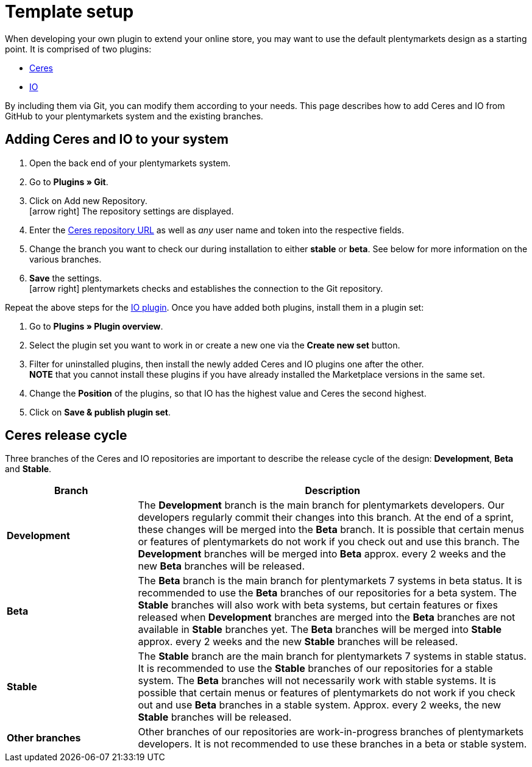 = Template setup

When developing your own plugin to extend your online store, you may want to use the default plentymarkets design as a starting point. It is comprised of two plugins:

* https://github.com/plentymarkets/plugin-ceres[Ceres]
* https://github.com/plentymarkets/plugin-io[IO]

By including them via Git, you can modify them according to your needs. This page describes how to add Ceres and IO from GitHub to your plentymarkets system and the existing branches.

== Adding Ceres and IO to your system

. Open the back end of your plentymarkets system.
. Go to *Plugins » Git*.
. Click on Add new Repository. +
icon:arrow-right[] The repository settings are displayed.
. Enter the https://github.com/plentymarkets/plugin-ceres[Ceres repository URL] as well as _any_ user name and token into the respective fields.
. Change the branch you want to check our during installation to either *stable* or *beta*. See below for more information on the various branches.
. *Save* the settings. +
icon:arrow-right[] plentymarkets checks and establishes the connection to the Git repository.

Repeat the above steps for the https://github.com/plentymarkets/plugin-io[IO plugin]. Once you have added both plugins, install them in a plugin set:

. Go to *Plugins » Plugin overview*.
. Select the plugin set you want to work in or create a new one via the *Create new set* button.
. Filter for uninstalled plugins, then install the newly added Ceres and IO plugins one after the other. +
*NOTE* that you cannot install these plugins if you have already installed the Marketplace versions in the same set.
. Change the *Position* of the plugins, so that IO has the highest value and Ceres the second highest.
. Click on *Save & publish plugin set*.

== Ceres release cycle

Three branches of the Ceres and IO repositories are important to describe the release cycle of the design: *Development*, *Beta* and *Stable*.

[cols="1,3"]
|===
|Branch |Description

|*Development*
|The *Development* branch is the main branch for plentymarkets developers. Our developers regularly commit their changes into this branch. At the end of a sprint, these changes will be merged into the *Beta* branch. It is possible that certain menus or features of plentymarkets do not work if you check out and use this branch. The *Development* branches will be merged into *Beta* approx. every 2 weeks and the new *Beta* branches will be released.

|*Beta*
|The *Beta* branch is the main branch for plentymarkets 7 systems in beta status. It is recommended to use the *Beta* branches of our repositories for a beta system. The *Stable* branches will also work with beta systems, but certain features or fixes released when *Development* branches are merged into the *Beta* branches are not available in *Stable* branches yet. The *Beta* branches will be merged into *Stable* approx. every 2 weeks and the new *Stable* branches will be released.

|*Stable*
|The *Stable* branch are the main branch for plentymarkets 7 systems in stable status. It is recommended to use the *Stable* branches of our repositories for a stable system. The *Beta* branches will not necessarily work with stable systems. It is possible that certain menus or features of plentymarkets do not work if you check out and use *Beta* branches in a stable system. Approx. every 2 weeks, the new *Stable* branches will be released.

|*Other branches*
|Other branches of our repositories are work-in-progress branches of plentymarkets developers. It is not recommended to use these branches in a beta or stable system.
|===
